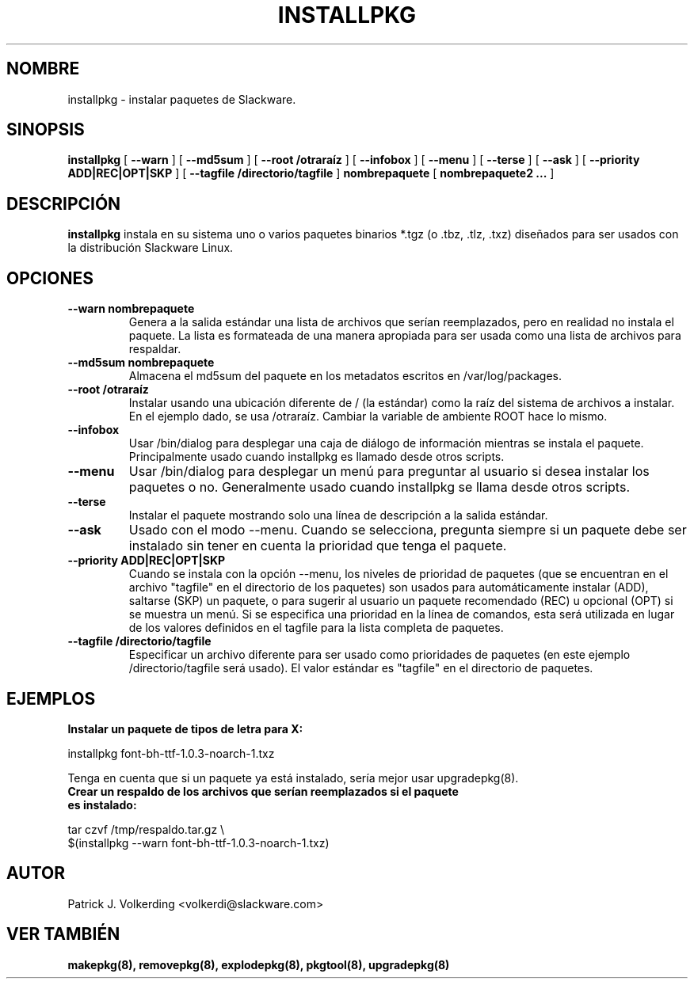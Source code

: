 .\" empty
.ds g 
.\" -*- nroff -*-
.\" empty
.ds G 
.de  Tp
.ie \\n(.$=0:((0\\$1)*2u>(\\n(.lu-\\n(.iu)) .TP
.el .TP "\\$1"
..
.\" Like TP, but if specified indent is more than half
.\" the current line-length - indent, use the default indent.
.\"*******************************************************************
.\"
.\" This file was generated with po4a. Translate the source file.
.\"
.\"*******************************************************************
.TH INSTALLPKG 8 "22 Nov 2001" "Slackware Versión 8.1.0" 
.SH NOMBRE
installpkg \- instalar paquetes de Slackware.
.SH SINOPSIS
\fBinstallpkg\fP [ \fB\-\-warn\fP ] [ \fB\-\-md5sum\fP ] [ \fB\-\-root /otraraíz\fP ] [
\fB\-\-infobox\fP ] [ \fB\-\-menu\fP ] [ \fB\-\-terse\fP ] [ \fB\-\-ask\fP ] [ \fB\-\-priority
ADD|REC|OPT|SKP\fP ] [ \fB\-\-tagfile /directorio/tagfile\fP ] \fBnombrepaquete\fP [
\fBnombrepaquete2 ...\fP ]
.SH DESCRIPCIÓN
\fBinstallpkg\fP instala en su sistema uno o varios paquetes binarios *.tgz (o
\&.tbz, .tlz, .txz) diseñados para ser usados con la distribución Slackware
Linux.
.SH OPCIONES
.TP 
\fB\-\-warn nombrepaquete\fP
Genera a la salida estándar una lista de archivos que serían reemplazados,
pero en realidad no instala el paquete. La lista es formateada de una manera
apropiada para ser usada como una lista de archivos para respaldar.
.TP 
\fB\-\-md5sum nombrepaquete\fP
Almacena el md5sum del paquete en los metadatos escritos en
/var/log/packages.
.TP 
\fB\-\-root /otraraíz\fP
Instalar usando una ubicación diferente de / (la estándar) como la raíz del
sistema de archivos a instalar. En el ejemplo dado, se usa
/otraraíz. Cambiar la variable de ambiente ROOT hace lo mismo.
.TP 
\fB\-\-infobox\fP
Usar /bin/dialog para desplegar una caja de diálogo de información mientras
se instala el paquete. Principalmente usado cuando installpkg es llamado
desde otros scripts.
.TP 
\fB\-\-menu\fP
Usar /bin/dialog para desplegar un menú para preguntar al usuario si desea
instalar los paquetes o no. Generalmente usado cuando installpkg se llama
desde otros scripts.
.TP 
\fB\-\-terse\fP
Instalar el paquete mostrando solo una línea de descripción a la salida
estándar.
.TP 
\fB\-\-ask\fP
Usado con el modo \-\-menu. Cuando se selecciona, pregunta siempre si un
paquete debe ser instalado sin tener en cuenta la prioridad que tenga el
paquete.
.TP 
\fB\-\-priority ADD|REC|OPT|SKP\fP
Cuando se instala con la opción \-\-menu, los niveles de prioridad de paquetes
(que se encuentran en el archivo "tagfile" en el directorio de los paquetes)
son usados para automáticamente instalar (ADD), saltarse (SKP) un paquete, o
para sugerir al usuario un paquete recomendado (REC) u opcional (OPT) si se
muestra un menú. Si se especifica una prioridad en la línea de comandos,
esta será utilizada en lugar de los valores definidos en el tagfile para la
lista completa de paquetes.
.TP 
\fB\-\-tagfile /directorio/tagfile\fP
Especificar un archivo diferente para ser usado como prioridades de paquetes
(en este ejemplo /directorio/tagfile será usado). El valor estándar es
"tagfile" en el directorio de paquetes.
.SH EJEMPLOS
.TP 
\fBInstalar un paquete de tipos de letra para X:\fP
.P
installpkg font\-bh\-ttf\-1.0.3\-noarch\-1.txz
.P
Tenga en cuenta que si un paquete ya está instalado, sería mejor usar
upgradepkg(8).
.TP 
\fBCrear un respaldo de los archivos que serían reemplazados si el paquete es instalado:\fP
.P
.nf
tar czvf /tmp/respaldo.tar.gz \e
  $(installpkg \-\-warn font\-bh\-ttf\-1.0.3\-noarch\-1.txz)
.fi
.SH AUTOR
Patrick J. Volkerding <volkerdi@slackware.com>
.SH "VER TAMBIÉN"
\fBmakepkg(8),\fP \fBremovepkg(8),\fP \fBexplodepkg(8),\fP \fBpkgtool(8),\fP
\fBupgradepkg(8)\fP
